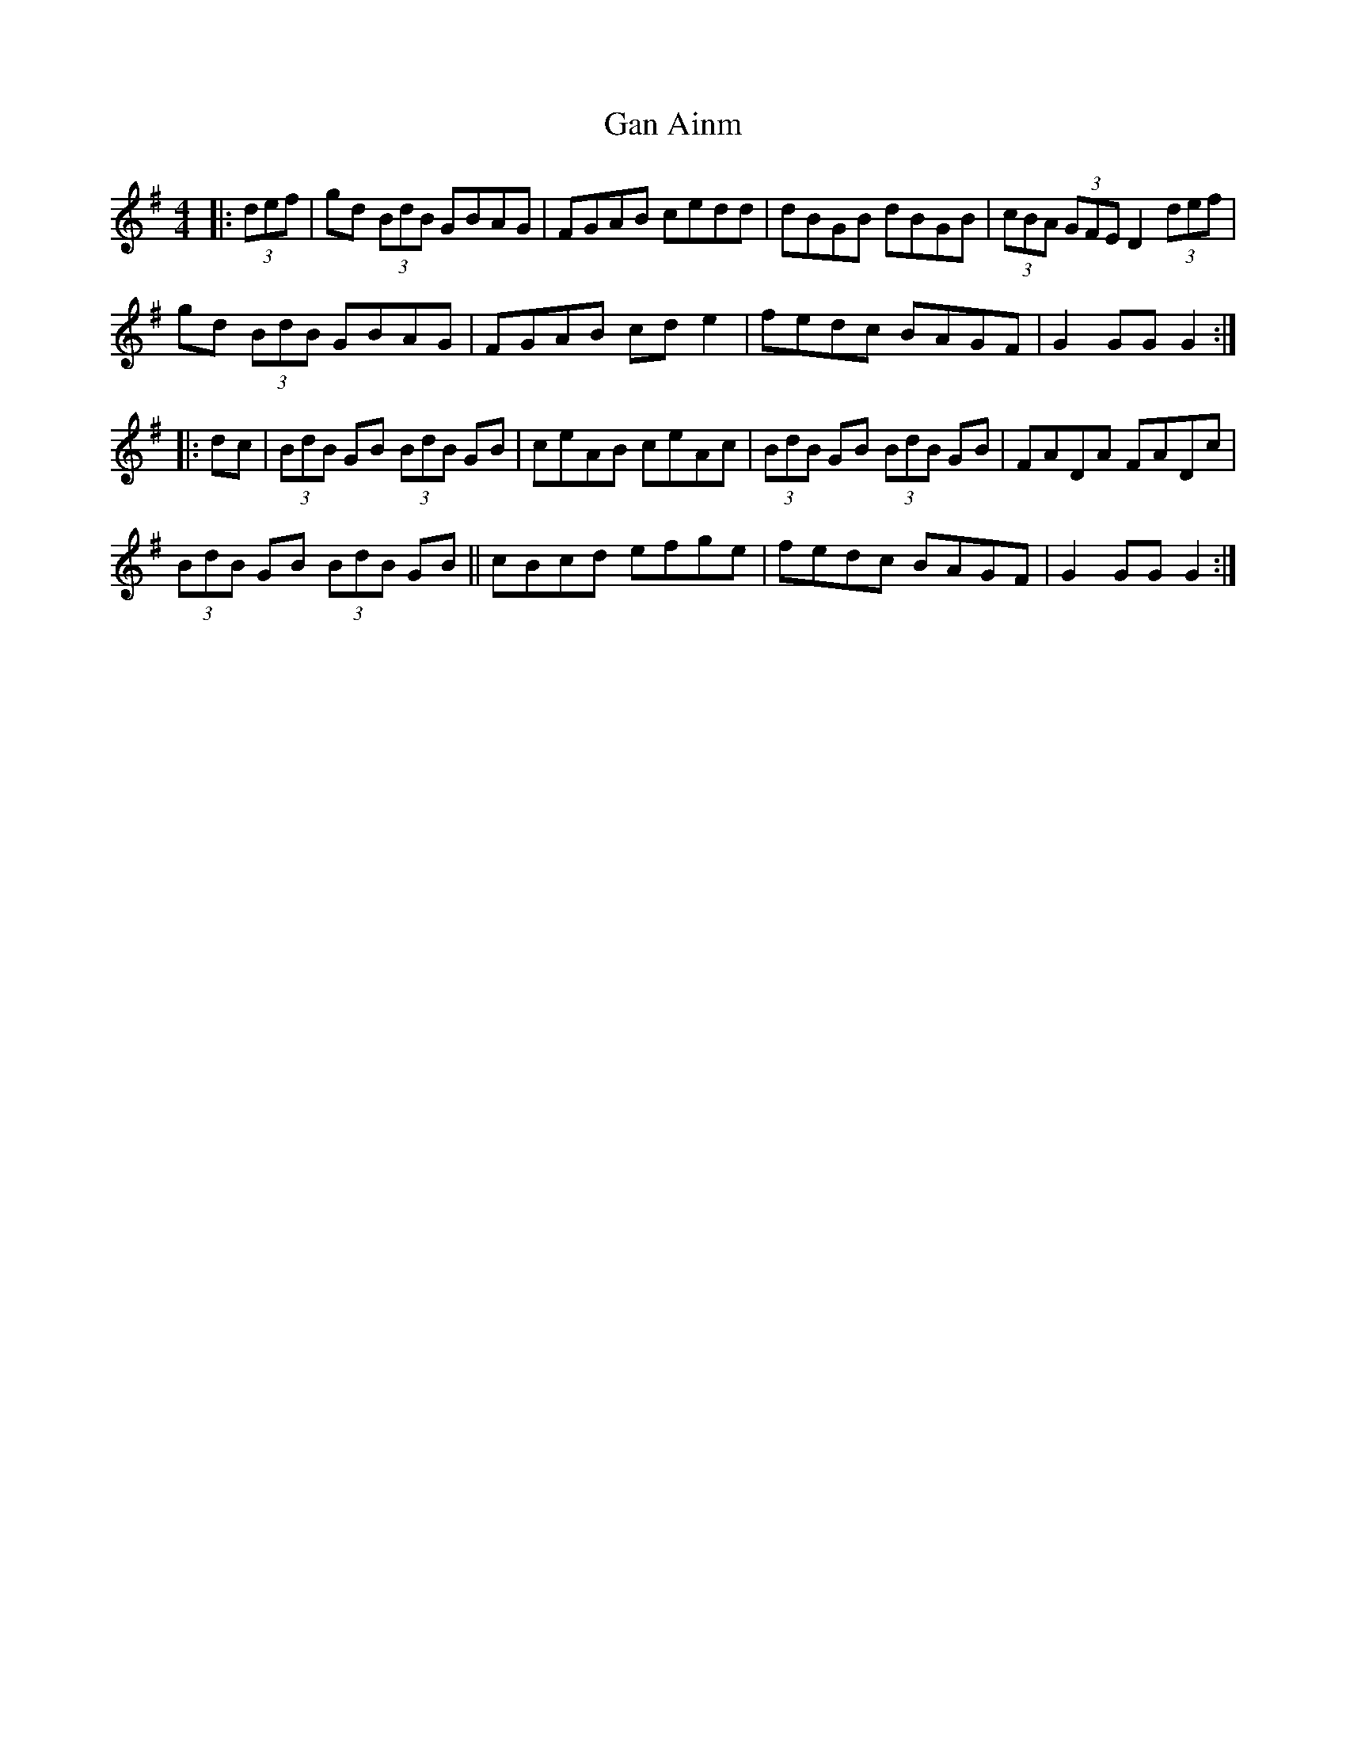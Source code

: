 X: 14767
T: Gan Ainm
R: hornpipe
M: 4/4
K: Gmajor
|:(3def|gd (3BdB GBAG|FGAB cedd|dBGB dBGB|(3cBA (3GFE D2(3def|
gd (3BdB GBAG|FGAB cd e2|fedc BAGF|G2 GG G2:|
|:dc|(3BdB GB (3BdB GB|ceAB ceAc|(3BdB GB (3BdB GB|FADA FADc|
(3BdB GB (3BdB GB||cBcd efge|fedc BAGF|G2 GG G2:|

